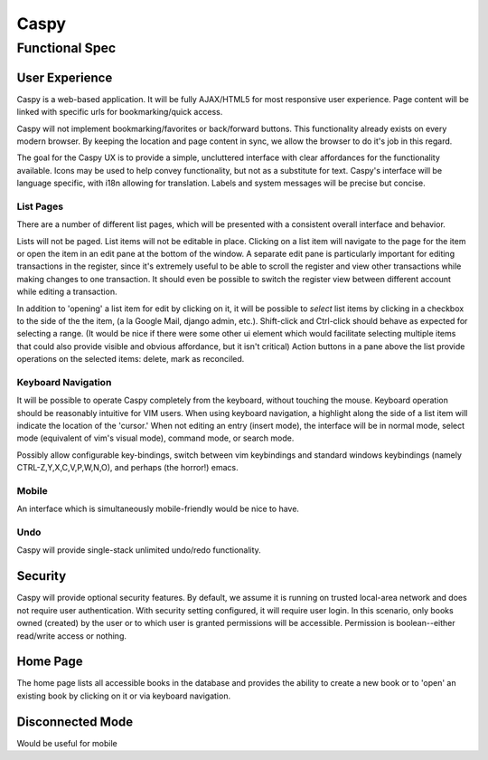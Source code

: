 ======
Caspy 
======

Functional Spec
================

User Experience
----------------
Caspy is a web-based application.  It will be fully AJAX/HTML5 for most
responsive user experience.  Page content will be linked with specific urls
for bookmarking/quick access.

Caspy will not implement bookmarking/favorites or back/forward buttons.
This functionality already exists on every modern browser.  By keeping the
location and page content in sync, we allow the browser to do it's job in
this regard.

The goal for the Caspy UX is to provide a simple, uncluttered interface
with clear affordances for the functionality available.  Icons may be used
to help convey functionality, but not as a substitute for text.  Caspy's
interface will be language specific, with i18n allowing for translation.
Labels and system messages will be precise but concise.

List Pages
"""""""""""
There are a number of different list pages, which will be presented with a
consistent overall interface and behavior.

Lists will not be paged.  List items will not be editable in place.
Clicking on a list item will navigate to the page for the item or open the
item in an edit pane at the bottom of the window.  A separate edit pane is
particularly important for editing transactions in the register, since it's
extremely useful to be able to scroll the register and view other
transactions while making changes to one transaction.  It should even be
possible to switch the register view between different account while
editing a transaction.

In addition to 'opening' a list item for edit by clicking on it, it will be
possible to *select* list items by clicking in a checkbox to the side of
the the item, (a la Google Mail, django admin, etc.).  Shift-click and
Ctrl-click should behave as expected for selecting a range. (It would be
nice if there were some other ui element which would facilitate selecting
multiple items that could also provide visible and obvious affordance, but
it isn't critical) Action buttons in a pane above the list provide
operations on the selected items: delete, mark as reconciled.

Keyboard Navigation
"""""""""""""""""""""
It will be possible to operate Caspy completely from the keyboard, without
touching the mouse.  Keyboard operation should be reasonably intuitive for
VIM users.  When using keyboard navigation, a highlight along the side of
a list item will indicate the location of the 'cursor.'  When not editing
an entry (insert mode), the interface will be in normal mode, select mode
(equivalent of vim's visual mode), command mode, or search mode.

Possibly allow configurable key-bindings, switch between vim keybindings
and standard windows keybindings (namely CTRL-Z,Y,X,C,V,P,W,N,O), and
perhaps (the horror!) emacs.

Mobile
"""""""
An interface which is simultaneously mobile-friendly would be nice to have.

Undo
""""
Caspy will provide single-stack unlimited undo/redo functionality.

Security
---------
Caspy will provide optional security features.  By default, we assume
it is running on trusted local-area network and does not require user
authentication.  With security setting configured, it will require 
user login.  In this scenario, only books owned (created) by the user or 
to which user is granted permissions will be accessible.  Permission is
boolean--either read/write access or nothing.

Home Page
---------
The home page lists all accessible books in the database and provides the ability
to create a new book or to 'open' an existing book by clicking on it or via
keyboard navigation.

Disconnected Mode
------------------
Would be useful for mobile
